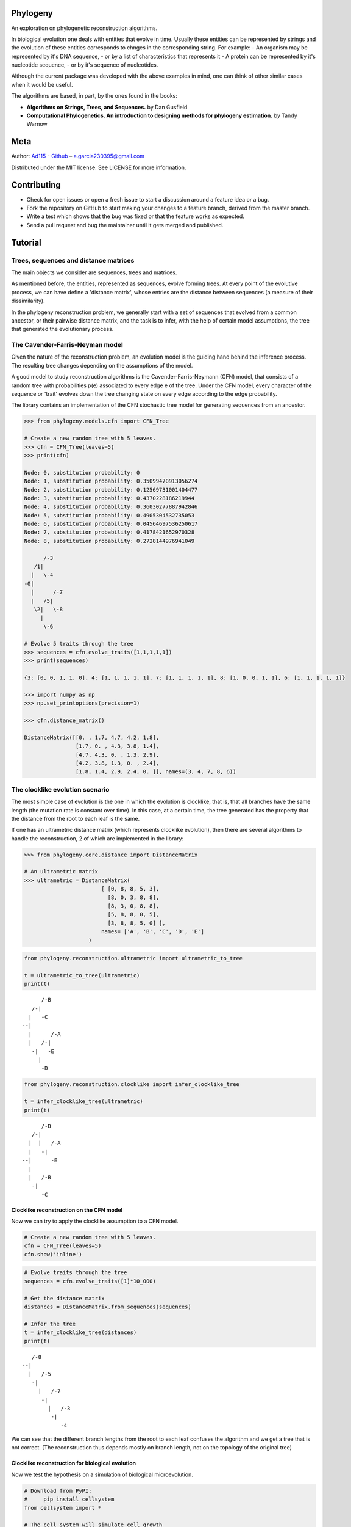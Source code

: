 
Phylogeny
=========

.. image:: https://img.shields.io/badge/Say%20Thanks-!-1EAEDB.svg
   :target: https://saythanks.io/to/Ad115

An exploration on phylogenetic reconstruction algorithms.

In biological evolution one deals with entities that evolve in time.
Usually these entities can be represented by strings and the evolution
of these entities corresponds to chnges in the corresponding string. For
example: - An organism may be represented by it's DNA sequence, - or by
a list of characteristics that represents it - A protein can be
represented by it's nucleotide sequence, - or by it's sequence of
nucleotides.

Although the current package was developed with the above examples in
mind, one can think of other similar cases when it would be useful.

The algorithms are based, in part, by the ones found in the books:

-  **Algorithms on Strings, Trees, and Sequences.** by Dan Gusfield
-  **Computational Phylogenetics. An introduction to designing methods
   for phylogeny estimation.** by Tandy Warnow

Meta
====

Author: `Ad115 <https://agargar.wordpress.com/>`__ -
`Github <https://github.com/Ad115/>`__ – a.garcia230395@gmail.com

Distributed under the MIT license. See LICENSE for more information.

Contributing
============

-  Check for open issues or open a fresh issue to start a discussion
   around a feature idea or a bug.
-  Fork the repository on GitHub to start making your changes to a
   feature branch, derived from the master branch.
-  Write a test which shows that the bug was fixed or that the feature
   works as expected.
-  Send a pull request and bug the maintainer until it gets merged and
   published.

Tutorial
========

Trees, sequences and distance matrices
--------------------------------------

The main objects we consider are sequences, trees and matrices.

As mentioned before, the entities, represented as sequences, evolve
forming trees. At every point of the evolutive process, we can have
define a 'distance matrix', whose entries are the distance between
sequences (a measure of their dissimilarity).

In the phylogeny reconstruction problem, we generally start with a set
of sequences that evolved from a common ancestor, or their pairwise
distance matrix, and the task is to infer, with the help of certain
model assumptions, the tree that generated the evolutionary process.

The Cavender-Farris-Neyman model
--------------------------------

Given the nature of the reconstruction problem, an evolution model is
the guiding hand behind the inference process. The resulting tree
changes depending on the assumptions of the model.

A good model to study reconstruction algorithms is the
Cavender-Farris-Neymann (CFN) model, that consists of a random tree with
probabilities p(e) associated to every edge e of the tree. Under the CFN
model, every character of the sequence or 'trait' evolves down the tree
changing state on every edge according to the edge probability.

The library contains an implementation of the CFN stochastic tree model
for generating sequences from an ancestor.

.. code-block:: python

    >>> from phylogeny.models.cfn import CFN_Tree
    
    # Create a new random tree with 5 leaves.
    >>> cfn = CFN_Tree(leaves=5)
    >>> print(cfn)

    Node: 0, substitution probability: 0
    Node: 1, substitution probability: 0.35099470913056274
    Node: 2, substitution probability: 0.12569731001404477
    Node: 3, substitution probability: 0.4370228186219944
    Node: 4, substitution probability: 0.36030277887942846
    Node: 5, substitution probability: 0.4905304532735053
    Node: 6, substitution probability: 0.04564697536250617
    Node: 7, substitution probability: 0.4178421652970328
    Node: 8, substitution probability: 0.2728144976941049
    
          /-3
       /1|
      |   \-4
    -0|
      |      /-7
      |   /5|
       \2|   \-8
         |
          \-6

    # Evolve 5 traits through the tree
    >>> sequences = cfn.evolve_traits([1,1,1,1,1])
    >>> print(sequences)

    {3: [0, 0, 1, 1, 0], 4: [1, 1, 1, 1, 1], 7: [1, 1, 1, 1, 1], 8: [1, 0, 0, 1, 1], 6: [1, 1, 1, 1, 1]}

    >>> import numpy as np
    >>> np.set_printoptions(precision=1)
    
    >>> cfn.distance_matrix()

    DistanceMatrix([[0. , 1.7, 4.7, 4.2, 1.8],
                    [1.7, 0. , 4.3, 3.8, 1.4],
                    [4.7, 4.3, 0. , 1.3, 2.9],
                    [4.2, 3.8, 1.3, 0. , 2.4],
                    [1.8, 1.4, 2.9, 2.4, 0. ]], names=(3, 4, 7, 8, 6))



The clocklike evolution scenario
--------------------------------

The most simple case of evolution is the one in which the evolution is
clocklike, that is, that all branches have the same length (the mutation
rate is constant over time). In this case, at a certain time, the tree
generated has the property that the distance from the root to each leaf
is the same.

If one has an ultrametric distance matrix (which represents clocklike
evolution), then there are several algorithms to handle the
reconstruction, 2 of which are implemented in the library:

.. code-block:: python

    >>> from phylogeny.core.distance import DistanceMatrix
    
    # An ultrametric matrix
    >>> ultrametric = DistanceMatrix(
                            [ [0, 8, 8, 5, 3],
                              [8, 0, 3, 8, 8],
                              [8, 3, 0, 8, 8],
                              [5, 8, 8, 0, 5],
                              [3, 8, 8, 5, 0] ],
                            names= ['A', 'B', 'C', 'D', 'E']
                        )

.. code-block:: ipython3

    from phylogeny.reconstruction.ultrametric import ultrametric_to_tree
    
    t = ultrametric_to_tree(ultrametric)
    print(t)


.. parsed-literal::

    
          /-B
       /-|
      |   \-C
    --|
      |      /-A
      |   /-|
       \-|   \-E
         |
          \-D


.. code-block:: ipython3

    from phylogeny.reconstruction.clocklike import infer_clocklike_tree
    
    t = infer_clocklike_tree(ultrametric)
    print(t)


.. parsed-literal::

    
          /-D
       /-|
      |  |   /-A
      |   \-|
    --|      \-E
      |
      |   /-B
       \-|
          \-C


Clocklike reconstruction on the CFN model
~~~~~~~~~~~~~~~~~~~~~~~~~~~~~~~~~~~~~~~~~

Now we can try to apply the clocklike assumption to a CFN model.

.. code-block:: ipython3

    # Create a new random tree with 5 leaves.
    cfn = CFN_Tree(leaves=5)
    cfn.show('inline')




.. image:: assets/cfn_tree.png



.. code-block:: ipython3

    # Evolve traits through the tree
    sequences = cfn.evolve_traits([1]*10_000)
    
    # Get the distance matrix
    distances = DistanceMatrix.from_sequences(sequences)
    
    # Infer the tree
    t = infer_clocklike_tree(distances)
    print(t)


.. parsed-literal::

    
       /-8
    --|
      |   /-5
       \-|
         |   /-7
          \-|
            |   /-3
             \-|
                \-4


We can see that the different branch lengths from the root to each leaf
confuses the algorithm and we get a tree that is not correct. (The
reconstruction thus depends mostly on branch length, not on the topology
of the original tree)

Clocklike reconstruction for biological evolution
~~~~~~~~~~~~~~~~~~~~~~~~~~~~~~~~~~~~~~~~~~~~~~~~~

Now we test the hypothesis on a simulation of biological microevolution.

.. code-block:: ipython3

    # Download from PyPI:
    #     pip install cellsystem
    from cellsystem import *
    
    # The cell system will simulate cell growth
    # while tracking the steps in that process.
    system = CellSystem(init_genome='A'*70)
    
    # Initialize the first cell
    # in the middle of the grid
    system.seed()
    
    
    # Take 20 steps forward in time
    system.run(steps=5)
    
    # Stop logging the steps to the screen
    system.log['printer'].silence()
    system.run(steps=15)


.. parsed-literal::

    New cell 0 added @ (50, 50)
    Cell no. 0 migrating from site (50, 50) (father None)
    	New site: (51, 49)
    Cell no. 0 migrating from site (51, 49) (father None)
    	New site: (51, 48)
    Cell no. 0 dividing @ (51, 48)
    	New cells: 1 @ (52, 48) and 2 @ (51, 48)
    Cell no. 1 mutating @ site (52, 48) (father None)
    	Initial mutations: []
    	Initial genome: AAAAAAAAAAAAAAAAAAAAAAAAAAAAAAAAAAAAAAAAAAAAAAAAAAAAAAAAAAAAAAAAAAAAAA
    	Final mutations: [(65, 'G')]
    	Final genome: AAAAAAAAAAAAAAAAAAAAAAAAAAAAAAAAAAAAAAAAAAAAAAAAAAAAAAAAAAAAAAAAAGAAAA


.. code-block:: ipython3

    # Look at the real ancestry tree
    t = system.log.ancestry(prune_death=True)
    print(t)


.. parsed-literal::

    
          /-9
       /-|
      |   \-10
    --|
      |   /-7
       \-|
          \-8


.. code-block:: ipython3

    # Fetch the evolved DNA sequences
    cell_sequences = {cell.index:cell.genome for cell in system['cells'].alive_cells}
    
    # Get the distance matrix
    distances = DistanceMatrix.from_sequences(cell_sequences)
    
    # Inferr a tree under the clocklike assumption
    t = infer_clocklike_tree(distances)
    print(t)


.. parsed-literal::

    
       /-10
    --|
      |   /-9
       \-|
         |   /-7
          \-|
             \-8


We can see it works better for this data, although it is not quite
there.

The reconstruction problem when evolution is not clocklike
----------------------------------------------------------

The reconstruction problem when evolution is not clocklike is so hard
that one can not even be sure of where the root of the tree goes!! So,
in the following, the trees will be fundamentally unrooted, that is, if
two trees differ only in the placement of the root, then we can say they
are equal.

The four point condition
~~~~~~~~~~~~~~~~~~~~~~~~

It must be noted that for every tree there is a distance matrix but not
any matrix correspond to a tree, the matrices that do are called
'additive'. A way to check if a matrix is additive is by checking the
**Four Point Condition**.

To explain the four point condition let's say we have the following
unrooted tree:

::

    1 -\    /- 3
        >--<
    2 -/    \- 4

Let the distance between leaves 'a' and 'b' be D(a,b). Consider the
three following pairwise sums:

::

    * D(1,2) + D(3,4)
    * D(1,3) + D(2,4)
    * D(1,4) + D(2,3)

The smallest of these sums has to be D(1,2)+D(3,4), since it covers all
the edges of the tree connecting the four leaves, EXCEPT for the ones on
the path separating 1 and 2 from 3 and 4. Furthermore, the two larger of
the three pairwise sums have to be identical, since they cover the same
set of edges.

The **Four Point Condition** is the statement that the two largest
values of the three pairwise distance sums are the same.

The library contains a check for additivity based on the four point
condition:

.. code-block:: ipython3

    # Let's take first a matrix that *is* additive
    # -- We take the matrix representation of a known tree.
    distances = cfn.distance_matrix()
    distances




.. parsed-literal::

    DistanceMatrix([[0. , 0.5, 3.1, 1.5, 1.6],
                    [0.5, 0. , 3.4, 1.7, 1.8],
                    [3.1, 3.4, 0. , 2.4, 2.5],
                    [1.5, 1.7, 2.4, 0. , 0.5],
                    [1.6, 1.8, 2.5, 0.5, 0. ]], names=(3, 4, 5, 7, 8))



.. code-block:: ipython3

    print("Distance matrix is additive: ", distances.is_additive())
    
    distances[2,3] += 1
    print("Altered matrix is additive: ", distances.is_additive())


.. parsed-literal::

    Distance matrix is additive:  True
    Altered matrix is additive:  False


The four point method
~~~~~~~~~~~~~~~~~~~~~

The four point method is based on the four point condition to
reconstruct a tree from a 4x4 distance matrix. We calculate the three
pairwise sums from the four point condition, we determine which of the
three pairwise sums is the smallest, and use that one to define the
split for the four leaves into two sets of two leaves each (remember
that if D(1,2)+D(3,4) is the smallest sum, then the induced tree must
be, in Newick notation, ((1,2),(3,4)).)

.. code-block:: ipython3

    # A test matrix to test the four-point method
    #    L1 -\    /- L2
    #        >--<
    #    L3 -/    \- L4
    additive = DistanceMatrix([[0, 3,  6,  7],
                               [3, 0,  7,  6],
                               [6, 7,  0, 11],
                               [7, 6, 11,  0]], names=['L1', 'L2', 'L3', 'L4'])

.. code-block:: ipython3

    from phylogeny.reconstruction.allquartets import four_point_method
        
    tree = four_point_method(additive, names=additive.names)
    print(f"The associated tree is: {tree}")


.. parsed-literal::

    The associated tree is: 
          /-L1
       /-|
      |   \-L3
    --|
      |   /-L2
       \-|
          \-L4


The all quartets method
~~~~~~~~~~~~~~~~~~~~~~~

The all quartets method results from the repeated application of the
four points method and is useful to reconstruct larger trees.

Given an n×n additive matrix M with n ≥ 5 associated to a binary tree T
with positive branch lengths, we can construct T using a two-step
technique that we now describe.

In Step 1, we compute a quartet tree on every four leaves by applying
the Four Point Method to each 4×4 submatrix of M.

In Step 2, we assemble the quartet trees into a tree on the full set of
leaves. Step 1 is straightforward. The technique we use in Step 2 is
called the “All Quartets Method”.

.. code-block:: ipython3

    # We start with a known tree
    cfn = CFN_Tree(leaves=5)
    print(cfn)


.. parsed-literal::

    Node: 0, substitution probability: 0
    Node: 1, substitution probability: 0.4465340963982276
    Node: 2, substitution probability: 0.1674607139638471
    Node: 3, substitution probability: 0.17137831979024587
    Node: 4, substitution probability: 0.3491805016323804
    Node: 5, substitution probability: 0.12428938378084825
    Node: 6, substitution probability: 0.1830304764268481
    Node: 7, substitution probability: 0.3684792177646947
    Node: 8, substitution probability: 0.3426407225165353
    
       /-1
    -0|
      |   /-3
       \2|
         |   /-5
          \4|
            |   /-7
             \6|
                \-8


.. code-block:: ipython3

    from phylogeny.reconstruction.allquartets import all_quartets_method
    
    # Now we infer it from it's distance matrix
    # using the all quartets method
    t = all_quartets_method(cfn.distance_matrix())
    print(t)


.. parsed-literal::

    
          /-5
       /-|
      |  |   /-1
      |   \-|
    --|      \-3
      |
      |   /-7
       \-|
          \-8


Looks good! Now, let's test how it performs with the simulated
biological sequences

.. code-block:: ipython3

    cell_sequences




.. parsed-literal::

    {7: 'AAAAAAAAAAGAAAAAAAATAAAAAAAAATATAAAAAAAAAAAAAAAAAAAAAAAAAAAAAAAAAAAAAA',
     8: 'AAAAAAAAAAGAAAAAAAATAAAAAAAAATATAAAAAAAAAAAAAAAAAAAAAAAAAAAAAAAAAAAAAA',
     9: 'AAAAAAAAAAGAAAAAAAATAAAAAAAAATATAAAAAAAAAAAAAAAAAAAAAAAAAAAAAAAAAAAAAA',
     10: 'AAAAAAAAAAGAAAAAAAATAAAAAAAAATATAAAAAAAAAAAAAAAAAAAAAAAAAAAAAAAAAAAAAA'}



.. code-block:: ipython3

    m = DistanceMatrix.from_sequences(cell_sequences)    

.. code-block:: ipython3

    m.is_additive()




.. parsed-literal::

    True



.. code-block:: ipython3

    t = all_quartets_method(m)
    print(t)


.. parsed-literal::

    
          /-7
       /-|
      |   \-8
    --|
      |   /-9
       \-|
          \-10


.. code-block:: ipython3

    # Look at the real ancestry tree
    t = system.log.ancestry(prune_death=True)
    print(t)


.. parsed-literal::

    
          /-9
       /-|
      |   \-10
    --|
      |   /-7
       \-|
          \-8


Looks good too!! If you liked it, please contribute by adding more
models, more algorithms, or improving the existing codebase!
